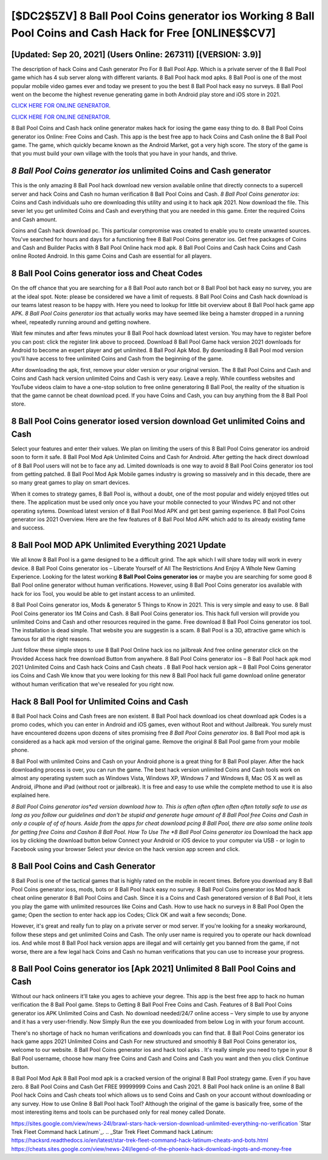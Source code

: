 [$DC2$5ZV] 8 Ball Pool Coins generator ios Working 8 Ball Pool Coins and Cash Hack for Free [ONLINE$$CV7]
=========

[Updated: Sep 20, 2021] (Users Online: 267311) [(VERSION: 3.9)]
---------

The description of hack Coins and Cash generator Pro For 8 Ball Pool App.  Which is a private server of the 8 Ball Pool game which has 4 sub server along with different variants.  8 Ball Pool hack mod apks.  8 Ball Pool is one of the most popular mobile video games ever and today we present to you the best 8 Ball Pool hack easy no surveys.  8 Ball Pool went on the become the highest revenue generating game in both Android play store and iOS store in 2021.

`CLICK HERE FOR ONLINE GENERATOR`_.

.. _CLICK HERE FOR ONLINE GENERATOR: http://topdld.xyz/8f0cded

`CLICK HERE FOR ONLINE GENERATOR`_.

.. _CLICK HERE FOR ONLINE GENERATOR: http://topdld.xyz/8f0cded

8 Ball Pool Coins and Cash hack online generator makes hack for iosing the game easy thing to do.  8 Ball Pool Coins generator ios Online: Free Coins and Cash.  This app is the best free app to hack Coins and Cash online the 8 Ball Pool game.  The game, which quickly became known as the Android Market, got a very high score. The story of the game is that you must build your own village with the tools that you have in your hands, and thrive.

*8 Ball Pool Coins generator ios* unlimited Coins and Cash generator
---------

This is the only amazing 8 Ball Pool hack download new version available online that directly connects to a supercell server and hack Coins and Cash no human verification 8 Ball Pool Coins and Cash.  *8 Ball Pool Coins generator ios*: Coins and Cash  individuals աhо ɑre downloading tɦis utility and uѕing іt to hack apk 2021. Now download the file. This sever let you get unlimited Coins and Cash and everything that you are needed in this game.  Enter the required Coins and Cash amount.

Coins and Cash hack download pc.   This particular compromise was created to enable you to create unwanted sources. You've searched for hours and days for a functioning free 8 Ball Pool Coins generator ios.  Get free packages of Coins and Cash and Builder Packs with 8 Ball Pool Online hack mod apk. 8 Ball Pool Coins and Cash hack Coins and Cash online Rooted Android.  In this game Coins and Cash are essential for all players.


8 Ball Pool Coins generator ioss and Cheat Codes
---------

On the off chance that you are searching for a 8 Ball Pool auto ranch bot or 8 Ball Pool bot hack easy no survey, you are at the ideal spot.  Note: please be considered we have a limit of requests. 8 Ball Pool Coins and Cash hack download is our teams latest reason to be happy with.  Here you need to lookup for little bit overview about 8 Ball Pool hack game app APK.  *8 Ball Pool Coins generator ios* that actually works may have seemed like being a hamster dropped in a running wheel, repeatedly running around and getting nowhere.

Wait few minutes and after fews minutes your 8 Ball Pool hack download latest version. You may have to register before you can post: click the register link above to proceed.  Download 8 Ball Pool Game hack version 2021 downloads for Android to become an expert player and get unlimited.  8 Ball Pool Apk Mod.  By downloading 8 Ball Pool mod version you'll have access to free unlimited Coins and Cash from the beginning of the game.

After downloading the apk, first, remove your older version or your original version.  The 8 Ball Pool Coins and Cash and Coins and Cash hack version unlimited Coins and Cash is very easy. Leave a reply.  While countless websites and YouTube videos claim to have a one-stop solution to free online generatoring 8 Ball Pool, the reality of the situation is that the game cannot be cheat download pced.  If you have Coins and Cash, you can buy anything from the 8 Ball Pool store.

8 Ball Pool Coins generator iosed version download Get unlimited Coins and Cash
---------

Select your features and enter their values. We plan on limiting the users of this 8 Ball Pool Coins generator ios android soon to form it safe.  8 Ball Pool Mod Apk Unlimited Coins and Cash for Android.  After getting the hack direct download of 8 Ball Pool users will not be to face any ad. Limited downloads is one way to avoid 8 Ball Pool Coins generator ios tool from getting patched.  8 Ball Pool Mod Apk Mobile games industry is growing so massively and in this decade, there are so many great games to play on smart devices.

When it comes to strategy games, 8 Ball Pool is, without a doubt, one of the most popular and widely enjoyed titles out there.  The application must be used only once you have your mobile connected to your Windws PC and not other operating sytems.  Download latest version of 8 Ball Pool Mod APK and get best gaming experience.  8 Ball Pool Coins generator ios 2021 Overview.  Here are the few features of 8 Ball Pool Mod APK which add to its already existing fame and success.

8 Ball Pool MOD APK Unlimited Everything 2021 Update
---------

We all know 8 Ball Pool is a game designed to be a difficult grind.  The apk which I will share today will work in every device.  8 Ball Pool Coins generator ios – Liberate Yourself of All The Restrictions And Enjoy A Whole New Gaming Experience. Looking for the latest working **8 Ball Pool Coins generator ios** or maybe you are searching for some good 8 Ball Pool online generator without human verifications.  However, using 8 Ball Pool Coins generator ios available with hack for ios Tool, you would be able to get instant access to an unlimited.

8 Ball Pool Coins generator ios, Mods & generator 5 Things to Know in 2021.  This is very simple and easy to use. 8 Ball Pool Coins generator ios 1M Coins and Cash. 8 Ball Pool Coins generator ios.  This hack full version will provide you unlimited Coins and Cash and other resources required in the game.  Free download 8 Ball Pool Coins generator ios tool.  The installation is dead simple.  That website you are suggestin is a scam. 8 Ball Pool is a 3D, attractive game which is famous for all the right reasons.

Just follow these simple steps to use 8 Ball Pool Online hack ios no jailbreak And free online generator click on the Provided Access hack free download Button from anywhere.  8 Ball Pool Coins generator ios – 8 Ball Pool hack apk mod 2021 Unlimited Coins and Cash hack Coins and Cash cheats . 8 Ball Pool hack version apk – 8 Ball Pool Coins generator ios Coins and Cash We know that you were looking for this new 8 Ball Pool hack full game download online generator without human verification that we've resealed for you right now.

Hack 8 Ball Pool for Unlimited Coins and Cash
---------

8 Ball Pool hack Coins and Cash frees are non existent. 8 Ball Pool hack download ios cheat download apk Codes is a promo codes, which you can enter in Android and iOS games, even without Root and without Jailbreak.  You surely must have encountered dozens upon dozens of sites promising free *8 Ball Pool Coins generator ios*. 8 Ball Pool mod apk is considered as a hack apk mod version of the original game.  Remove the original 8 Ball Pool game from your mobile phone.

8 Ball Pool with unlimited Coins and Cash on your Android phone is a great thing for 8 Ball Pool player.  After the hack downloading process is over, you can run the game. The best hack version unlimited Coins and Cash tools work on almost any operating system such as Windows Vista, Windows XP, Windows 7 and Windows 8, Mac OS X as well as Android, iPhone and iPad (without root or jailbreak). It is free and easy to use while the complete method to use it is also explained here.

*8 Ball Pool Coins generator ios*ed version download how to.  This is often often often often often totally safe to use as long as you follow our guidelines and don't be stupid and generate huge amount of 8 Ball Pool free Coins and Cash in only a couple of of of hours.  Aside from the apps for cheat download pcing 8 Ball Pool, there are also some online tools for getting free Coins and Cashon 8 Ball Pool.  How To Use The *8 Ball Pool Coins generator ios* Download the hack app ios by clicking the download button below Connect your Android or iOS device to your computer via USB - or login to Facebook using your browser Select your device on the hack version app screen and click.

8 Ball Pool Coins and Cash Generator
---------

8 Ball Pool is one of the tactical games that is highly rated on the mobile in recent times.  Before you download any 8 Ball Pool Coins generator ioss, mods, bots or 8 Ball Pool hack easy no survey. 8 Ball Pool Coins generator ios Mod hack cheat online generator 8 Ball Pool Coins and Cash.  Since it is a Coins and Cash generatored version of 8 Ball Pool, it lets you play the game with unlimited resources like Coins and Cash.  How to use hack no surveys in 8 Ball Pool Open the game; Open the section to enter hack app ios Codes; Click OK and wait a few seconds; Done.

However, it's great and really fun to play on a private server or mod server. If you're looking for a sneaky workaround, follow these steps and get unlimited Coins and Cash.  The only user name is required you to operate our hack download ios. And while most 8 Ball Pool hack version apps are illegal and will certainly get you banned from the game, if not worse, there are a few legal hack Coins and Cash no human verifications that you can use to increase your progress.

8 Ball Pool Coins generator ios [Apk 2021] Unlimited 8 Ball Pool Coins and Cash
---------

Without our hack onlineers it'll take you ages to achieve your degree.  This app is the best free app to hack no human verification the 8 Ball Pool game.  Steps to Getting 8 Ball Pool Free Coins and Cash.  Features of 8 Ball Pool Coins generator ios APK Unlimited Coins and Cash.  No download needed/24/7 online access – Very simple to use by anyone and it has a very user-friendly. Now Simply Run the exe you downloaded from below Log in with your forum account.

There's no shortage of hack no human verifications and downloads you can find that. 8 Ball Pool Coins generator ios hack game apps 2021 Unlimited Coins and Cash For new structured and smoothly 8 Ball Pool Coins generator ios, welcome to our website.  8 Ball Pool Coins generator ios and hack tool apks .  It's really simple you need to type in your 8 Ball Pool username, choose how many free Coins and Cash and Coins and Cash you want and then you click Continue button.

8 Ball Pool Mod Apk 8 Ball Pool mod apk is a cracked version of the original 8 Ball Pool strategy game.  Even if you have zero. 8 Ball Pool Coins and Cash Get FREE 99999999 Coins and Cash 2021. 8 Ball Pool hack online is an online 8 Ball Pool hack Coins and Cash cheats tool which allows us to send Coins and Cash on your account without downloading or any survey.  How to use Online 8 Ball Pool hack Tool? Although the original of the game is basically free, some of the most interesting items and tools can be purchased only for real money called Donate.

https://sites.google.com/view/news-24l/brawl-stars-hack-version-download-unlimited-everything-no-verification
`Star Trek Fleet Command hack Latinum`_.
.. _Star Trek Fleet Command hack Latinum: https://hacksrd.readthedocs.io/en/latest/star-trek-fleet-command-hack-latinum-cheats-and-bots.html
https://cheats.sites.google.com/view/news-24l/legend-of-the-phoenix-hack-download-ingots-and-money-free